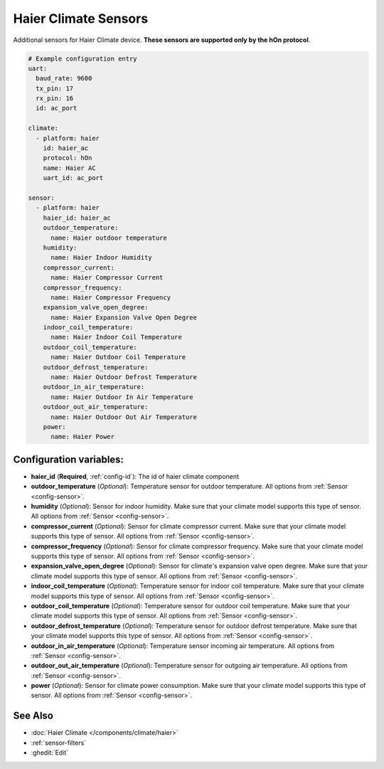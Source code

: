 Haier Climate Sensors
=====================

.. seo::
    :description: Instructions for setting up additional sensors for Haier climate devices.
    :image: haier.svg

Additional sensors for Haier Climate device. **These sensors are supported only by the hOn protocol**.


.. figure:: images/haier-climate.jpg
    :align: center
    :width: 50.0%

.. code-block:: yaml

    # Example configuration entry
    uart:
      baud_rate: 9600
      tx_pin: 17
      rx_pin: 16
      id: ac_port
    
    climate:
      - platform: haier
        id: haier_ac
        protocol: hOn
        name: Haier AC
        uart_id: ac_port
    
    sensor:
      - platform: haier
        haier_id: haier_ac
        outdoor_temperature:
          name: Haier outdoor temperature
        humidity:
          name: Haier Indoor Humidity
        compressor_current:
          name: Haier Compressor Current
        compressor_frequency:
          name: Haier Compressor Frequency
        expansion_valve_open_degree:
          name: Haier Expansion Valve Open Degree
        indoor_coil_temperature:
          name: Haier Indoor Coil Temperature
        outdoor_coil_temperature:
          name: Haier Outdoor Coil Temperature
        outdoor_defrost_temperature:
          name: Haier Outdoor Defrost Temperature
        outdoor_in_air_temperature:
          name: Haier Outdoor In Air Temperature
        outdoor_out_air_temperature:
          name: Haier Outdoor Out Air Temperature
        power:
          name: Haier Power

Configuration variables:
------------------------

- **haier_id** (**Required**, :ref:`config-id`): The id of haier climate component
- **outdoor_temperature** (*Optional*): Temperature sensor for outdoor temperature.
  All options from :ref:`Sensor <config-sensor>`.
- **humidity** (*Optional*): Sensor for indoor humidity. Make sure that your climate model supports this type of sensor.
  All options from :ref:`Sensor <config-sensor>`.
- **compressor_current** (*Optional*): Sensor for climate compressor current. Make sure that your climate model supports this type of sensor.
  All options from :ref:`Sensor <config-sensor>`.
- **compressor_frequency** (*Optional*): Sensor for climate compressor frequency. Make sure that your climate model supports this type of sensor.
  All options from :ref:`Sensor <config-sensor>`.
- **expansion_valve_open_degree** (*Optional*): Sensor for climate's expansion valve open degree. Make sure that your climate model supports this type of sensor.
  All options from :ref:`Sensor <config-sensor>`.
- **indoor_coil_temperature** (*Optional*): Temperature sensor for indoor coil temperature. Make sure that your climate model supports this type of sensor.
  All options from :ref:`Sensor <config-sensor>`.
- **outdoor_coil_temperature** (*Optional*): Temperature sensor for outdoor coil temperature. Make sure that your climate model supports this type of sensor.
  All options from :ref:`Sensor <config-sensor>`.
- **outdoor_defrost_temperature** (*Optional*): Temperature sensor for outdoor defrost temperature. Make sure that your climate model supports this type of sensor.
  All options from :ref:`Sensor <config-sensor>`.
- **outdoor_in_air_temperature** (*Optional*): Temperature sensor incoming air temperature.
  All options from :ref:`Sensor <config-sensor>`.
- **outdoor_out_air_temperature** (*Optional*): Temperature sensor for outgoing air temperature.
  All options from :ref:`Sensor <config-sensor>`.
- **power** (*Optional*): Sensor for climate power consumption. Make sure that your climate model supports this type of sensor.
  All options from :ref:`Sensor <config-sensor>`.


See Also
--------

- :doc:`Haier Climate </components/climate/haier>`
- :ref:`sensor-filters`
- :ghedit:`Edit`
